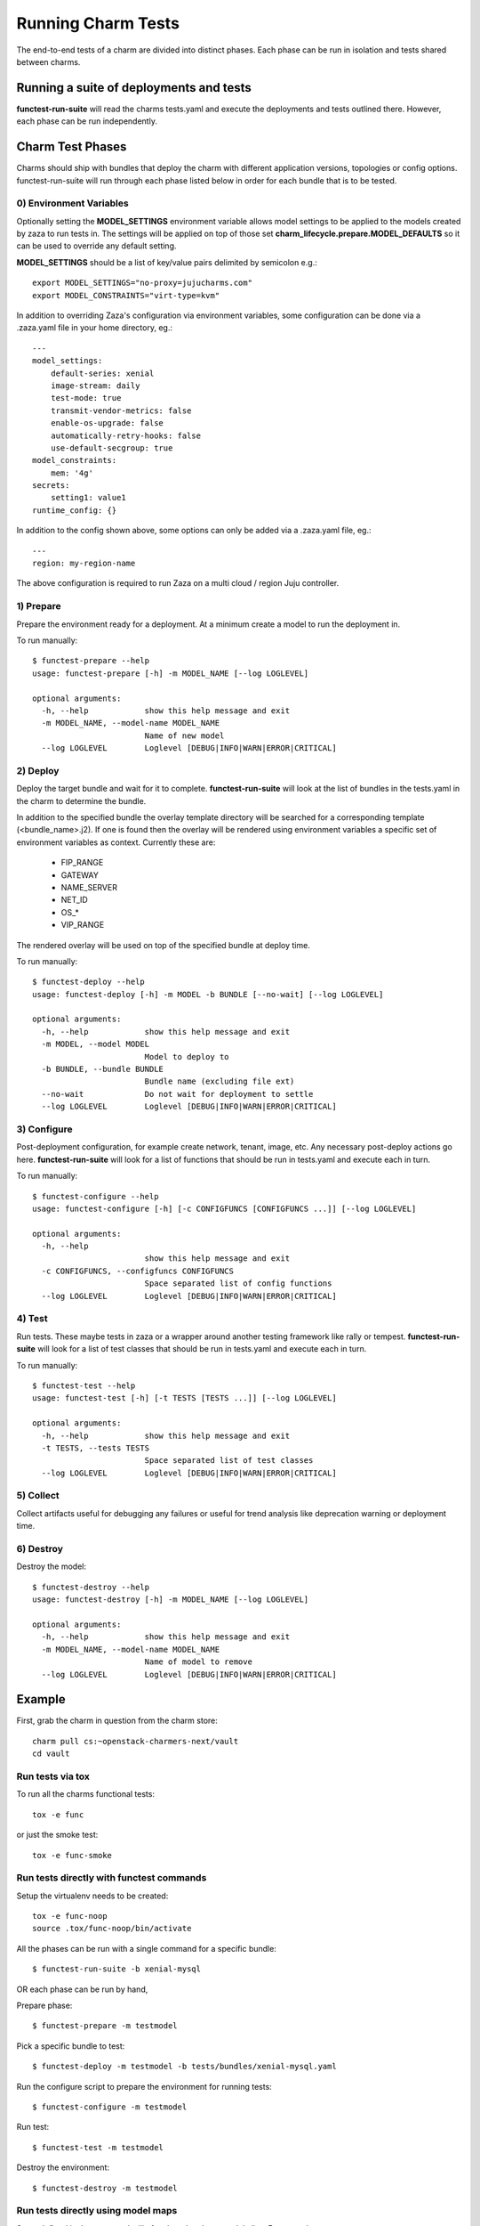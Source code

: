 Running Charm Tests
===================

The end-to-end tests of a charm are divided into distinct phases. Each phase
can be run in isolation and tests shared between charms.

Running a suite of deployments and tests
----------------------------------------

**functest-run-suite** will read the charms tests.yaml and execute the
deployments and tests outlined there. However, each phase can be run
independently.

Charm Test Phases
-----------------

Charms should ship with bundles that deploy the charm with different
application versions, topologies or config options.  functest-run-suite will
run through each phase listed below in order for each bundle that is to be
tested.

0) Environment Variables
~~~~~~~~~~~~~~~~~~~~~~~~

Optionally setting the **MODEL_SETTINGS** environment variable allows model
settings to be applied to the models created by zaza to run tests in. The
settings will be applied on top of those set 
**charm_lifecycle.prepare.MODEL_DEFAULTS** so it can be used to override any
default setting.

**MODEL_SETTINGS** should be a list of key/value pairs delimited by
semicolon e.g.::

    export MODEL_SETTINGS="no-proxy=jujucharms.com"
    export MODEL_CONSTRAINTS="virt-type=kvm"

In addition to overriding Zaza's configuration via environment variables, some
configuration can be done via a .zaza.yaml file in your home directory, eg.::

    ---
    model_settings:
        default-series: xenial
        image-stream: daily
        test-mode: true
        transmit-vendor-metrics: false
        enable-os-upgrade: false
        automatically-retry-hooks: false
        use-default-secgroup: true
    model_constraints:
        mem: '4g'
    secrets:
        setting1: value1
    runtime_config: {}

In addition to the config shown above, some options can only be added
via a .zaza.yaml file, eg.::

    ---
    region: my-region-name

The above configuration is required to run Zaza on a multi cloud / region Juju
controller.


1) Prepare
~~~~~~~~~~

Prepare the environment ready for a deployment. At a minimum create a model
to run the deployment in.

To run manually::

    $ functest-prepare --help
    usage: functest-prepare [-h] -m MODEL_NAME [--log LOGLEVEL]

    optional arguments:
      -h, --help            show this help message and exit
      -m MODEL_NAME, --model-name MODEL_NAME
                            Name of new model
      --log LOGLEVEL        Loglevel [DEBUG|INFO|WARN|ERROR|CRITICAL]

2) Deploy
~~~~~~~~~

Deploy the target bundle and wait for it to complete. **functest-run-suite** 
will look at the list of bundles in the tests.yaml in the charm to determine
the bundle.

In addition to the specified bundle the overlay template directory will be
searched for a corresponding template (\<bundle\_name\>.j2). If one is found
then the overlay will be rendered using environment variables a specific set
of environment variables as context. Currently these are:

 * FIP\_RANGE
 * GATEWAY
 * NAME\_SERVER
 * NET\_ID
 * OS\_\*
 * VIP\_RANGE

The rendered overlay will be used on top of the specified bundle at deploy time.

To run manually::

    $ functest-deploy --help
    usage: functest-deploy [-h] -m MODEL -b BUNDLE [--no-wait] [--log LOGLEVEL]

    optional arguments:
      -h, --help            show this help message and exit
      -m MODEL, --model MODEL
                            Model to deploy to
      -b BUNDLE, --bundle BUNDLE
                            Bundle name (excluding file ext)
      --no-wait             Do not wait for deployment to settle
      --log LOGLEVEL        Loglevel [DEBUG|INFO|WARN|ERROR|CRITICAL]


3) Configure
~~~~~~~~~~~~

Post-deployment configuration, for example create network, tenant, image, etc.
Any necessary post-deploy actions go here. **functest-run-suite** will look 
for a list of functions that should be run in tests.yaml and execute each
in turn.

To run manually::

    $ functest-configure --help
    usage: functest-configure [-h] [-c CONFIGFUNCS [CONFIGFUNCS ...]] [--log LOGLEVEL]

    optional arguments:
      -h, --help
                            show this help message and exit
      -c CONFIGFUNCS, --configfuncs CONFIGFUNCS
                            Space separated list of config functions
      --log LOGLEVEL        Loglevel [DEBUG|INFO|WARN|ERROR|CRITICAL]


4) Test
~~~~~~~

Run tests. These maybe tests in zaza or a wrapper around another testing
framework like rally or tempest.  **functest-run-suite** will look for a list
of test classes that should be run in tests.yaml and execute each in turn.

To run manually::

    $ functest-test --help
    usage: functest-test [-h] [-t TESTS [TESTS ...]] [--log LOGLEVEL]

    optional arguments:
      -h, --help            show this help message and exit
      -t TESTS, --tests TESTS
                            Space separated list of test classes
      --log LOGLEVEL        Loglevel [DEBUG|INFO|WARN|ERROR|CRITICAL]


5) Collect
~~~~~~~~~~

Collect artifacts useful for debugging any failures or useful for trend
analysis like deprecation warning or deployment time.


6) Destroy
~~~~~~~~~~

Destroy the model::


    $ functest-destroy --help
    usage: functest-destroy [-h] -m MODEL_NAME [--log LOGLEVEL]

    optional arguments:
      -h, --help            show this help message and exit
      -m MODEL_NAME, --model-name MODEL_NAME
                            Name of model to remove
      --log LOGLEVEL        Loglevel [DEBUG|INFO|WARN|ERROR|CRITICAL]

Example
-------

First, grab the charm in question from the charm store::

    charm pull cs:~openstack-charmers-next/vault
    cd vault

Run tests via tox
~~~~~~~~~~~~~~~~~~

To run all the charms functional tests::

    tox -e func

or just the smoke test::

    tox -e func-smoke

Run tests directly with functest commands
~~~~~~~~~~~~~~~~~~~~~~~~~~~~~~~~~~~~~~~~~~

Setup the virtualenv needs to be created::

    tox -e func-noop
    source .tox/func-noop/bin/activate

All the phases can be run with a single command for a specific bundle::

    $ functest-run-suite -b xenial-mysql

OR each phase can be run by hand,

Prepare phase::

    $ functest-prepare -m testmodel

Pick a specific bundle to test::

    $ functest-deploy -m testmodel -b tests/bundles/xenial-mysql.yaml

Run the configure script to prepare the environment for running tests::

    $ functest-configure -m testmodel

Run test::

    $ functest-test -m testmodel

Destroy the environment::

    $ functest-destroy -m testmodel 

Run tests directly using model maps
~~~~~~~~~~~~~~~~~~~~~~~~~~~~~~~~~~~

Steps defined in the tests.yaml will often be related to a model alias. For
example::

    charm_name: ubuntu
    tests:
     - bionic_model:
       - zaza.charm_tests.noop.tests.NoopTestBionic
     - xenial_model:
       - zaza.charm_tests.noop.tests.NoopTestXenial
     - zaza.charm_tests.noop.tests.NoopTest
    configure:
     - bionic_model:
       - zaza.charm_tests.noop.setup.basic_setup_bionic
     - xenial_model:
       - zaza.charm_tests.noop.setup.basic_setup_xenial
     - zaza.charm_tests.noop.setup.basic_setup

In the above setup two model aliases are in use: 'bionic_model' and
'xenial_model'. To map an existing model to a model alias (and thereby run
the specific step for the alias) pass in the map to the model command. This is
done by specifying 'alias:existing_model_name'. For example if there is an
existing model called 'bio' then to associate that with 'bionic_model' alias
run::

    $ functest-configure -m bionic_model:bio
    $ functest-test -m bionic_model:bio

Multiple model aliases can also be passed. To run the tests associated with
both aliases::

    $ functest-configure -m bionic_model:bio -m xenial_model:xen
    $ functest-test -m bionic_model:bio -m xenial_model:xen
